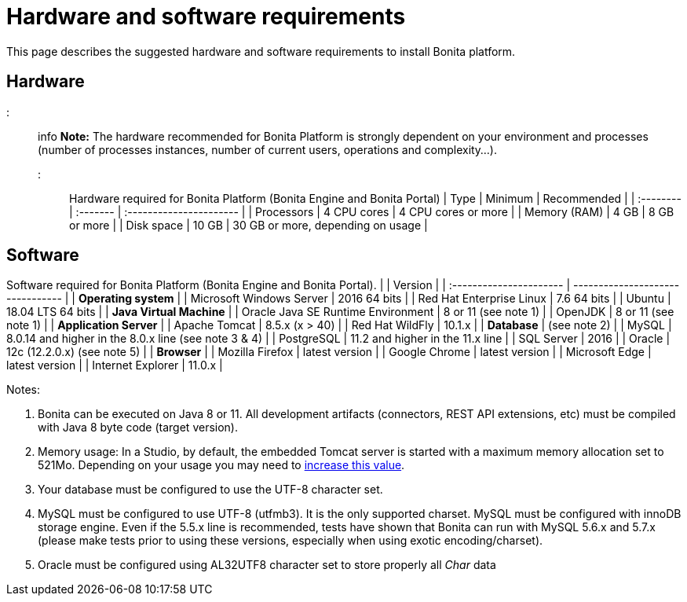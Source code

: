 = Hardware and software requirements

This page describes the suggested hardware and software requirements to install Bonita platform.

== Hardware

::: info
*Note:* The hardware recommended for Bonita Platform is strongly dependent on your environment and
processes (number of processes instances, number of current users, operations and complexity...).
:::

Hardware required for Bonita Platform (Bonita Engine and Bonita Portal)
| Type         | Minimum     | Recommended                       |
| :-------- | :------- | :---------------------- |
| Processors   | 4 CPU cores | 4 CPU cores or more               |
| Memory (RAM) | 4 GB        | 8 GB or more                      |
| Disk space   | 10 GB       | 30 GB or more, depending on usage |

== Software

Software required for Bonita Platform (Bonita Engine and Bonita Portal).
|                                    | Version                                          |
| :---------------------- | -------------------------------- |
| *Operating system*               |
| Microsoft Windows Server           | 2016 64 bits                                     |
| Red Hat Enterprise Linux           | 7.6 64 bits                                      |
| Ubuntu                             | 18.04 LTS 64 bits                                |
| *Java Virtual Machine*           |
| Oracle Java SE Runtime Environment | 8 or 11 (see note 1)                             |
| OpenJDK                            | 8 or 11 (see note 1)                             |
| *Application Server*             |
| Apache Tomcat                      | 8.5.x (x > 40)                                   |
| Red Hat WildFly                    | 10.1.x                                           |
| *Database*                       | (see note 2)                                     |
| MySQL                              | 8.0.14 and higher in the 8.0.x line (see note 3 & 4) |
| PostgreSQL                         | 11.2 and higher in the 11.x line                 |
| SQL Server                         | 2016                                             |
| Oracle                             | 12c (12.2.0.x) (see note 5)                      |
| *Browser*                        |
| Mozilla Firefox                    | latest version                                   |
| Google Chrome                      | latest version                                   |
| Microsoft Edge                     | latest version                                   |
| Internet Explorer                  | 11.0.x                                           |

Notes:

. Bonita can be executed on Java 8 or 11. All development artifacts (connectors, REST API extensions, etc) must be compiled with Java 8 byte code (target version).
. Memory usage: In a Studio, by default, the embedded Tomcat server is started with a maximum memory allocation set to 521Mo. Depending on your usage you may need to xref:bonita-bpm-studio-installation.adoc[increase this value].
. Your database must be configured to use the UTF-8 character set.
. MySQL must be configured to use UTF-8 (utfmb3). It is the only supported charset.
MySQL must be configured with innoDB storage engine. Even if the 5.5.x line is recommended, tests have shown that Bonita can run with MySQL 5.6.x and 5.7.x (please make tests prior to using these versions, especially when using exotic encoding/charset).
. Oracle must be configured using AL32UTF8 character set to store properly all _Char_ data
